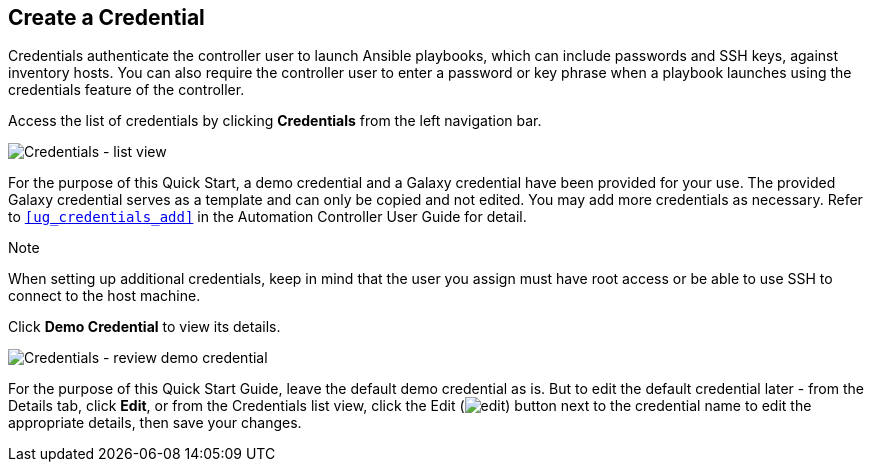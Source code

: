 == Create a Credential

Credentials authenticate the controller user to launch Ansible
playbooks, which can include passwords and SSH keys, against inventory
hosts. You can also require the controller user to enter a password or
key phrase when a playbook launches using the credentials feature of the
controller.

Access the list of credentials by clicking *Credentials* from the left
navigation bar.

image:qs-credentials-list-view.png[Credentials
- list view]

For the purpose of this Quick Start, a demo credential and a Galaxy
credential have been provided for your use. The provided Galaxy
credential serves as a template and can only be copied and not edited.
You may add more credentials as necessary. Refer to `xref:ug_credentials_add[]`
in the Automation Controller User Guide for detail.

Note

When setting up additional credentials, keep in mind that the user you
assign must have root access or be able to use SSH to connect to the
host machine.

Click *Demo Credential* to view its details.

image:qs-credentials-demo-details.png[Credentials
- review demo credential]

For the purpose of this Quick Start Guide, leave the default demo
credential as is. But to edit the default credential later - from the
Details tab, click *Edit*, or from the Credentials list view, click the
Edit (image:edit-button.png[edit]) button
next to the credential name to edit the appropriate details, then save
your changes.

